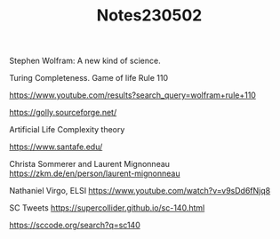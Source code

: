 #+TITLE: Notes230502

Stephen Wolfram:
A new kind of science.

Turing Completeness.
Game of life
Rule 110

https://www.youtube.com/results?search_query=wolfram+rule+110

https://golly.sourceforge.net/

Artificial Life
Complexity theory

https://www.santafe.edu/

Christa Sommerer and Laurent Mignonneau
https://zkm.de/en/person/laurent-mignonneau

Nathaniel Virgo, ELSI
https://www.youtube.com/watch?v=v9sDd6fNjq8


SC Tweets
https://supercollider.github.io/sc-140.html

https://sccode.org/search?q=sc140
